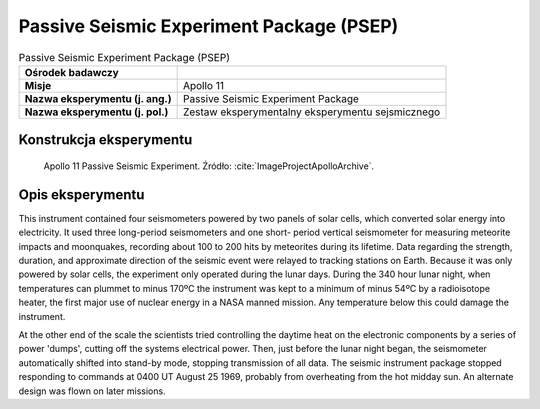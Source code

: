 *****************************************
Passive Seismic Experiment Package (PSEP)
*****************************************


.. csv-table:: Passive Seismic Experiment Package (PSEP)
    :stub-columns: 1

    "Ośrodek badawczy", ""
    "Misje", "Apollo 11"
    "Nazwa eksperymentu (j. ang.)", "Passive Seismic Experiment Package"
    "Nazwa eksperymentu (j. pol.)", "Zestaw eksperymentalny eksperymentu sejsmicznego"


Konstrukcja eksperymentu
========================
.. figure:: img/alsep-PSEP-diagram.jpg
    :name: figure-alsep-PSEP-diagram

    Apollo 11 Passive Seismic Experiment. Źródło: :cite:`ImageProjectApolloArchive`.


Opis eksperymentu
=================
This instrument contained four seismometers powered by two panels of solar cells, which converted solar energy into electricity. It used three long-period seismometers and one short- period vertical seismometer for measuring meteorite impacts and moonquakes, recording about 100 to 200 hits by meteorites during its lifetime. Data regarding the strength, duration, and approximate direction of the seismic event were relayed to tracking stations on Earth. Because it was only powered by solar cells, the experiment only operated during the lunar days. During the 340 hour lunar night, when temperatures can plummet to minus 170ºC the instrument was kept to a minimum of minus 54ºC by a radioisotope heater, the first major use of nuclear energy in a NASA manned mission. Any temperature below this could damage the instrument.

At the other end of the scale the scientists tried controlling the daytime heat on the electronic components by a series of power 'dumps', cutting off the systems electrical power. Then, just before the lunar night began, the seismometer automatically shifted into stand-by mode, stopping transmission of all data. The seismic instrument package stopped responding to commands at 0400 UT August 25 1969, probably from overheating from the hot midday sun.  An alternate design was flown on later missions.
